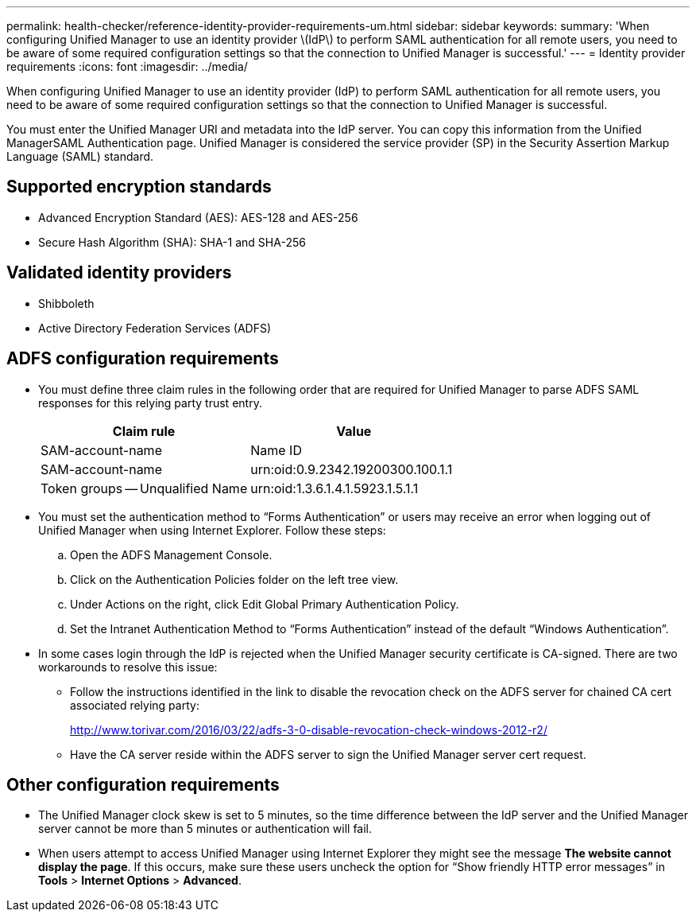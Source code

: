 ---
permalink: health-checker/reference-identity-provider-requirements-um.html
sidebar: sidebar
keywords: 
summary: 'When configuring Unified Manager to use an identity provider \(IdP\) to perform SAML authentication for all remote users, you need to be aware of some required configuration settings so that the connection to Unified Manager is successful.'
---
= Identity provider requirements
:icons: font
:imagesdir: ../media/

[.lead]
When configuring Unified Manager to use an identity provider (IdP) to perform SAML authentication for all remote users, you need to be aware of some required configuration settings so that the connection to Unified Manager is successful.

You must enter the Unified Manager URI and metadata into the IdP server. You can copy this information from the Unified ManagerSAML Authentication page. Unified Manager is considered the service provider (SP) in the Security Assertion Markup Language (SAML) standard.

== Supported encryption standards

* Advanced Encryption Standard (AES): AES-128 and AES-256
* Secure Hash Algorithm (SHA): SHA-1 and SHA-256

== Validated identity providers

* Shibboleth
* Active Directory Federation Services (ADFS)

== ADFS configuration requirements

* You must define three claim rules in the following order that are required for Unified Manager to parse ADFS SAML responses for this relying party trust entry.
+
[options="header"]
|===
| Claim rule| Value
a|
SAM-account-name
a|
Name ID
a|
SAM-account-name
a|
urn:oid:0.9.2342.19200300.100.1.1
a|
Token groups -- Unqualified Name
a|
urn:oid:1.3.6.1.4.1.5923.1.5.1.1
|===

* You must set the authentication method to "`Forms Authentication`" or users may receive an error when logging out of Unified Manager when using Internet Explorer. Follow these steps:
 .. Open the ADFS Management Console.
 .. Click on the Authentication Policies folder on the left tree view.
 .. Under Actions on the right, click Edit Global Primary Authentication Policy.
 .. Set the Intranet Authentication Method to "`Forms Authentication`" instead of the default "`Windows Authentication`".
* In some cases login through the IdP is rejected when the Unified Manager security certificate is CA-signed. There are two workarounds to resolve this issue:
 ** Follow the instructions identified in the link to disable the revocation check on the ADFS server for chained CA cert associated relying party:
+
http://www.torivar.com/2016/03/22/adfs-3-0-disable-revocation-check-windows-2012-r2/

 ** Have the CA server reside within the ADFS server to sign the Unified Manager server cert request.

== Other configuration requirements

* The Unified Manager clock skew is set to 5 minutes, so the time difference between the IdP server and the Unified Manager server cannot be more than 5 minutes or authentication will fail.
* When users attempt to access Unified Manager using Internet Explorer they might see the message *The website cannot display the page*. If this occurs, make sure these users uncheck the option for "`Show friendly HTTP error messages`" in *Tools* > *Internet Options* > *Advanced*.

